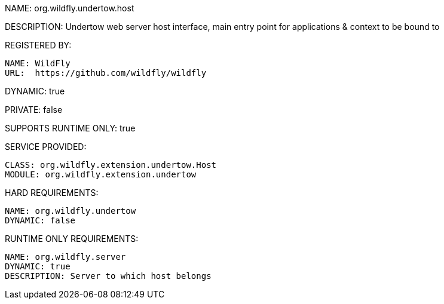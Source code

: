 NAME: org.wildfly.undertow.host

DESCRIPTION: Undertow web server host interface, main entry point for applications & context to be bound to

REGISTERED BY:

  NAME: WildFly
  URL:  https://github.com/wildfly/wildfly

DYNAMIC: true

PRIVATE: false

SUPPORTS RUNTIME ONLY: true

SERVICE PROVIDED:

  CLASS: org.wildfly.extension.undertow.Host
  MODULE: org.wildfly.extension.undertow

HARD REQUIREMENTS:

  NAME: org.wildfly.undertow
  DYNAMIC: false

RUNTIME ONLY REQUIREMENTS:

  NAME: org.wildfly.server
  DYNAMIC: true
  DESCRIPTION: Server to which host belongs

